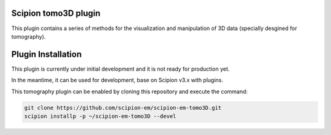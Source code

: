 =======================
Scipion tomo3D plugin
=======================

This plugin contains a series of methods for the visualization and manipulation of 3D data (specially desgined for tomography).

==========================
Plugin Installation
==========================

This plugin is currently under initial development and it is not ready for production yet. 

In the meantime, it can be used for development, base on Scipion v3.x with plugins. 
 
This tomography plugin can be enabled by cloning this repository and execute the command: 

.. code-block::

    git clone https://github.com/scipion-em/scipion-em-tomo3D.git
    scipion installp -p ~/scipion-em-tomo3D --devel



